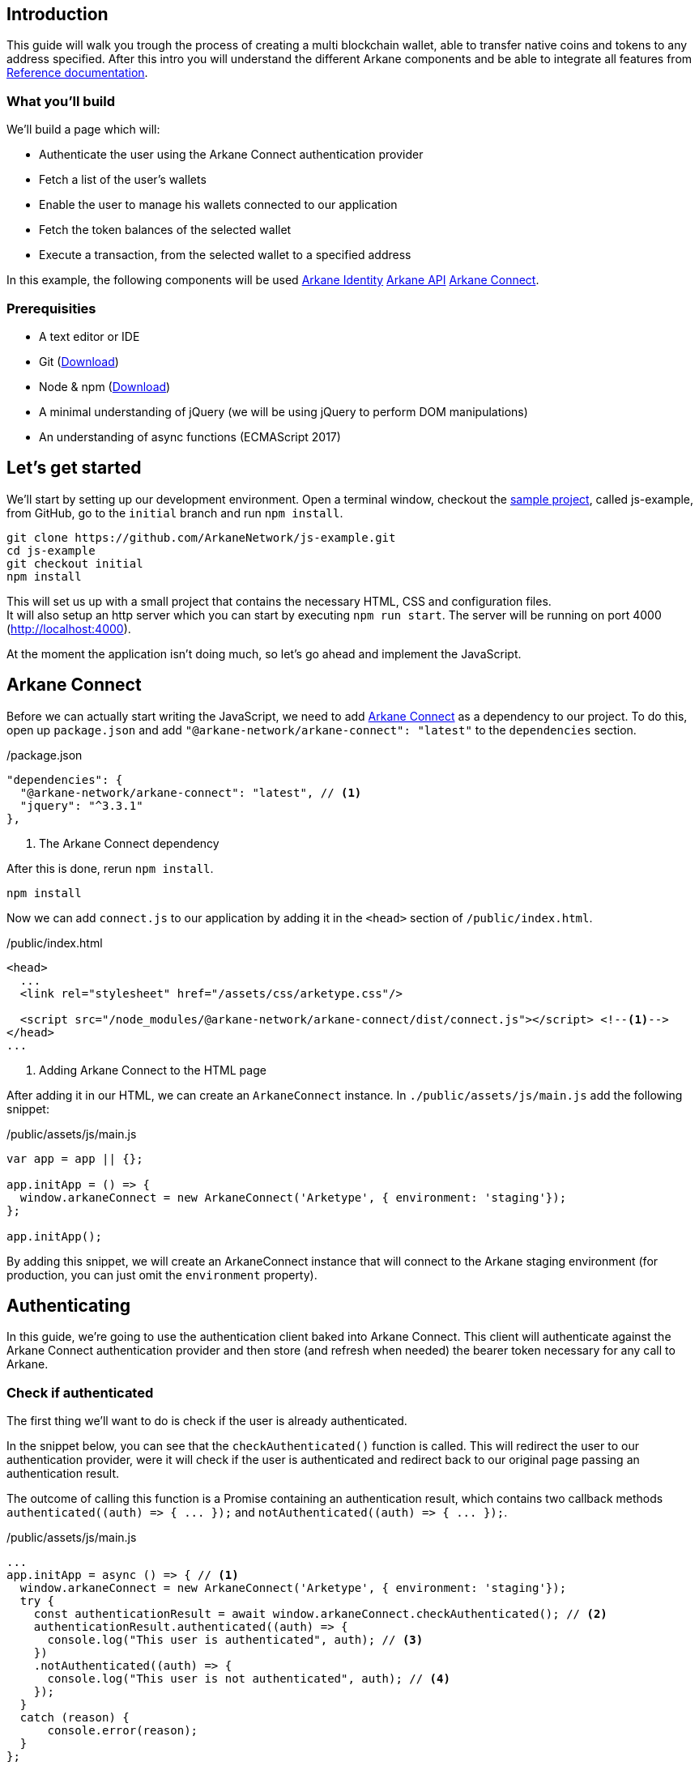 == Introduction

This guide will walk you trough the process of creating a multi blockchain wallet, able to transfer native coins and tokens to any address specified.  After this intro you will understand the different Arkane components and be able to integrate all features from link:reference.html[Reference documentation].

=== What you'll build

We'll build a page which will:

* Authenticate the user using the Arkane Connect authentication provider
* Fetch a list of the user's wallets
* Enable the user to manage his wallets connected to our application
* Fetch the token balances of the selected wallet
* Execute a transaction, from the selected wallet to a specified address

In this example, the following components will be used link:buildingblocks.html#_arkane_identity[[.bb-identity]#Arkane Identity#] link:buildingblocks.html#_arkane_api[[.bb-api]#Arkane API#] link:buildingblocks.html#_arkane_connect[[.bb-connect]#Arkane Connect#].

=== Prerequisities

* A text editor or IDE
* Git (https://git-scm.com/downloads[Download])
* Node & npm (https://www.npmjs.com/get-npm[Download])
* A minimal understanding of jQuery (we will be using jQuery to perform DOM manipulations)
* An understanding of async functions (ECMAScript 2017)

== Let’s get started

We'll start by setting up our development environment. Open a terminal window, checkout the https://github.com/ArkaneNetwork/js-example[sample project], called js-example, from GitHub, go to the `initial` branch and run `npm install`.
[source, bash]
----
git clone https://github.com/ArkaneNetwork/js-example.git
cd js-example
git checkout initial
npm install
----

This will set us up with a small project that contains the necessary HTML, CSS and configuration files. +
It will also setup an http server which you can start by executing `npm run start`. The server will be running on port 4000 (http://localhost:4000).

At the moment the application isn't doing much, so let's go ahead and implement the JavaScript.

== Arkane Connect

Before we can actually start writing the JavaScript, we need to add https://www.npmjs.com/package/@arkane-network/arkane-connect[Arkane Connect] as a dependency to our project. To do this, open up `package.json` and add `"@arkane-network/arkane-connect": "latest"` to the `dependencies` section.

./package.json
[source,json]
----
"dependencies": {
  "@arkane-network/arkane-connect": "latest", // <1>
  "jquery": "^3.3.1"
},
----
<.> The Arkane Connect dependency

After this is done, rerun `npm install`.
[source, bash]
----
npm install
----

Now we can add `connect.js` to our application by adding it in the `<head>` section of `/public/index.html`.

./public/index.html
[source,html]
----
<head>
  ...
  <link rel="stylesheet" href="/assets/css/arketype.css"/>

  <script src="/node_modules/@arkane-network/arkane-connect/dist/connect.js"></script> <!--1-->
</head>
...
----
<.> Adding Arkane Connect to the HTML page

After adding it in our HTML, we can create an `ArkaneConnect` instance. In `./public/assets/js/main.js` add the following snippet:

./public/assets/js/main.js
[source,javascript]
----
var app = app || {};

app.initApp = () => {
  window.arkaneConnect = new ArkaneConnect('Arketype', { environment: 'staging'});
};

app.initApp();
----

By adding this snippet, we will create an ArkaneConnect instance that will connect to the Arkane staging environment (for production, you can just omit the `environment` property).

== Authenticating

In this guide, we're going to use the authentication client baked into Arkane Connect. This client will authenticate against the Arkane Connect authentication provider and then store (and refresh when needed) the bearer token necessary for any call to Arkane.

=== Check if authenticated
The first thing we'll want to do is check if the user is already authenticated.

In the snippet below, you can see that the `checkAuthenticated()` function is called. This will redirect the user to our authentication provider, were it will check if the user is authenticated and redirect back to our original page passing an authentication result.

The outcome of calling this function is a Promise containing an authentication result, which contains two callback methods `+authenticated((auth) => { ... });+` and `+notAuthenticated((auth) => { ... });+`.

./public/assets/js/main.js
[source,javascript]
----
...
app.initApp = async () => { // <1>
  window.arkaneConnect = new ArkaneConnect('Arketype', { environment: 'staging'});
  try {
    const authenticationResult = await window.arkaneConnect.checkAuthenticated(); // <2>
    authenticationResult.authenticated((auth) => {
      console.log("This user is authenticated", auth); // <3>
    })
    .notAuthenticated((auth) => {
      console.log("This user is not authenticated", auth); // <4>
    });
  }
  catch (reason) {
      console.error(reason);
  }
};

app.initApp();
----
<.> Added `async` to the function to be able to use `await`
<.> Checking if the user is authenticated
<.> Handeling the user is authenticated
<.> Handeling the user is not authenticated

=== Handling authentication outcome
Let's make the authentication outcome determine if the user sees a 'Login'-link or the wallet application.


We'll extend the authenticated handler so that it adds the `logged-in` class to the `<body>` element of our page. This will let the CSS in `/public/assets/css/auth.css` handle the displaying and hiding of the correct section.

./public/assets/js/main.js
[source,javascript]
----
...
try {
  const authenticationResult = await window.arkaneConnect.checkAuthenticated();
  authenticationResult.authenticated((auth) => {
    console.log("This user is authenticated", auth);
    document.body.classList.add('logged-in'); // <1>
    $('#auth-username').text(auth.idTokenParsed.name); // <2>
  })
  .notAuthenticated((auth) => {
    console.log("This user is not authenticated", auth);
  });
}
...
----
<.> Adding the `logged-in` class
<.> Displaying the logged in user's name

=== Login / Logout

Next we'll want to allow the user to authenticate when he clicks the login-link and log out when he calls the logout-link.

We'll do this by adding 'click' event listeners to the bottom of our script. These will handle a click by calling the `arkaneConnect.authenticate()` or `arkaneConnect.logout()` respectively.

./public/assets/js/main.js
[source,javascript]
----
...
app.initApp();

$('#auth-loginlink').click((event) => {
  event.preventDefault();
  window.arkaneConnect.authenticate(); // <1>
});

$('#auth-logout').click((event) => {
  event.preventDefault();
  window.arkaneConnect.logout(); // <2>
});
----
<.> Authenticate the user
<.> Log the user out

That's it, we've now integrated the authentication client of Arkane Connect. It checks if we're authenticated and displays a login- / logout-link when appropriate. If you want to see it in action go ahead and run `npm run start` and surf to http://localhost:4000.

[source, bash]
----
npm run start
----

== Wallets
=== Fetch wallets

We can fetch the user's wallets using the Arkane Connect API which can be accessed by calling `arkaneConnect.api`. This API is a JavaScript proxy to the HTTP endpoints exposed on https://api.arkane.network[]. Documentation on the endoints can be found https://api.arkane.network/docs/index.html[here]. By using the Arkane Connect API, you don't have to construct and execute the HTTP calls yourself.

For this example we'll extend the `authenticated(...)` handler so that it fetches the user's wallets right after he logs in, convert the array to a map (where the key is `id`), store the map in local storage and populate the wallets `<select>` with them.

./public/assets/js/main.js
[source,javascript]
----
...
try {
  const authenticationResult = await window.arkaneConnect.checkAuthenticated();

  authenticationResult.authenticated(async (auth) => { // <1>
    console.log("This user is authenticated", auth);
    document.body.classList.add('logged-in');
    $('#auth-username').text(auth.idTokenParsed.name);

    try {
        const wallets = await window.arkaneConnect.api.getWallets(); // <2>
        const walletsMap = app.convertArrayToMap(wallets, 'id'); // <3>
        localStorage.setItem('wallets', JSON.stringify(walletsMap)); // <4>
        app.populateWalletsSelect(wallets); <5>
    }
    catch (err) {
        console.error('Something went wrong while fetching the user\'s wallets');
    }
  })
  .notAuthenticated((auth) => {
    console.log("This user is not authenticated", auth);
  });
}
...

// Below the app.initApp(...) function //
...
app.convertArrayToMap = (array, key) => {
  return array.reduce((obj, item) => {
    obj[item[key]] = item;
    return obj;
  }, {});
};

app.populateWalletsSelect = (wallets) => {
  const walletsSelect = $('#wallets-select');
  wallets.forEach((wallet) => {
    walletsSelect.append($('<option>', { value : wallet.id }).text(`${wallet.secretType} - ${wallet.address}`));
  });
};
...
----
<.> Added `async` to the function to be able to use `await`
<.> Fetch the wallets using the Arkane Connect API
<.> Convert the array of wallets to a map with 'id' as key
<.> Store the map of wallets in local storage
<.> Populate the wallets `<select>`

=== Manage Wallets
The first time a user enters our sample application, he will need to give our our application access to at least one of his wallets. To do this we will launch Arkane Connect’s `Manage wallets` page. +
This page displays all the user’s wallets for a specified blockchain and allows him to give our application access to one or more. Additionally he has the ability to create a new, or import an existing wallet.

To redirect the user to the `Manage wallets` page, we need to call `arkaneConnect.manageWallets(<blockchain>)`. Let’s do this right after we’ve gotten the user’s wallets. If no wallets are returned, we’ll redirect the user to the manage wallets page (for Ethereum wallets).

./public/assets/js/main.js
[source,javascript]
----
...
try {
  const wallets = await window.arkaneConnect.api.getWallets();
  if (wallets.length > 0) { <1>
    const walletsMap = app.convertArrayToMap(wallets, 'id');
    localStorage.setItem('wallets', JSON.stringify(walletsMap));
    app.populateWalletsSelect(wallets);
  } else {
    window.arkaneConnect.manageWallets('ETHEREUM'); <2>
  }
}
...
----
<.> Check if the user already has wallets linked to our application
<.> If no wallets are linked, redirect the user to the `Manage wallets` page (for Ethereum)

We'll also want `Manage wallets` links so that the user can go to the page without being automatically redirected somehow. To do this, we'll add 'click' event listeners to the links already on the page, which will redirect the user to the `Manage wallets` page for the correct blockchain.

./public/assets/js/main.js
[source,javascript]
----
// At the bottom of the file //
...
$('#manage-eth-wallets').click((event) => {
  event.preventDefault();
  window.arkaneConnect.manageWallets('ETHEREUM'); <1>
});

$('#manage-vechain-wallets').click((event) => {
  event.preventDefault();
  window.arkaneConnect.manageWallets('VECHAIN'); <2>
});
----
<.> Manage Ethereum wallets
<.> Manage VeChain wallets

=== Show wallet details
When the user selects a wallet we would like to show some details.

First, we're going to populate and show `wallet-balance` and `wallet-gas-balance` when the `<select>` value changes, by adding a 'change' event listener on `wallets-select`

./public/assets/js/main.js
[source,javascript]
----
// At the bottom of the file //
...

$('#wallets-select').change((event) => {
  event.preventDefault();
  if(event.target.value) {
    const wallets = JSON.parse(localStorage.getItem('wallets')); // <1>
    const wallet = wallets[event.target.value]; // <1>
    const balance = wallet.balance; // <1>
    $('#wallet-address').html(wallet.address); // <2>
    $('#wallet-balance').html(`${balance.balance} ${balance.symbol}`); // <3>
    $('#wallet-gas-balance').html(`${balance.gasBalance} ${balance.gasSymbol}`); // <4>
    $('#selected-wallet').removeClass('hidden'); // <5>
  }
  else {
    $('#selected-wallet').addClass('hidden'); // <6>
  }
});
----
<.> Fetching the wallet (+ balance) from localStorage
<.> Displaying the wallet address
<.> Displaying the tokens balance
<.> Displaying the gas balance
<.> Show the selected wallet
<.> Hide the selected wallet when none selected

Next we would like to show the tokens that are available for this wallet, we  can do this by extending the 'change' event listener with  `arkaneConnect.api.getTokenBalances(walletId)`, which will fetch the token balances.

./public/assets/js/main.js
[source,javascript,options="nowrap"]
----
$('#wallets-select').change(async (event) => { // <1>
  event.preventDefault();
  if (event.target.value) {
    const wallets = JSON.parse(localStorage.getItem('wallets'));
    const wallet = wallets[event.target.value];
    $('#wallet-address').html(wallet.address);
    $('#wallet-balance').html(`${wallet.balance.balance} ${wallet.balance.symbol}`);
    $('#wallet-gas-balance').html(`${wallet.balance.gasBalance} ${wallet.balance.gasSymbol}`);

    const tokenBalances = await window.arkaneConnect.api.getTokenBalances(wallet.id); // <2>
    $('#wallet-tokens').html(tokenBalances.map(
      (tokenBalance) => `${tokenBalance.balance} ${tokenBalance.symbol}`).join('<br/>') // <3>
    );

    $('#selected-wallet').removeClass('hidden');
  }
  else {
    $('#selected-wallet').addClass('hidden');
  }
});
----
<.> Making the callback function `async` so that we can use `await`
<.> Fetching the tokens balance for our wallet
<.> Displaying the tokens balance

== Transactions
=== Show form
The main feature of our multi-chain wallet is the transaction functionality. In `/public/index.html` there is already a form present. We're going to extend `wallets-select` 'change' event listener so that it pre-fills the walletId and populates a `<select>` to select the token the user wants to transfer.

./public/assets/js/main.js
[source,javascript]
----
...
  $('#wallet-tokens').html(
    tokenBalances.map((tokenBalance) => `${tokenBalance.balance} ${tokenBalance.symbol}`).join('<br/>')
  );

  $('#secret-type').val(wallet.secretType); // <1>
  app.preFillTransactionTokens(wallet, tokenBalances); <2>

  $('#selected-wallet').removeClass('hidden');
}
...
----
<.> Pre-filling the secretType (AKA the type of blockchain)
<.> Pre-filling the tokens

To make it work, we'll also need to add the code of the `app.preFillTransactionTokens(...)` function.

./public/assets/js/main.js
[source,javascript]
----
// At the bottom of the file //
...
app.preFillTransactionTokens = (wallet, tokenBalances) => {
    const transactionTokens = $('#transaction-token');
    transactionTokens.empty();
    transactionTokens.append($('<option>', {value: ''}).text(wallet.balance.symbol));
    tokenBalances.forEach((tokenBalance) => {
        transactionTokens.append(
            $('<option>', {value: tokenBalance.tokenAddress}).text(tokenBalance.symbol)
        );
    });
};
----

=== Execute transaction
To wrap things up, we'll want to execute a transaction. Using Arkane Connect, this is done by creating a new `Signer` via `arkaneConnect.createSigner()` and then calling its `signer.executeTransaction(genericTransactionRequest)` function.

We'll implement this by adding a `submit` event listener on the form to process the transaction.

IMPORTANT: If you're executing a transaction in an event handler (as in the example below), create the signer at the very beginning of your listener function. Otherwise the popup blocker of the browser might block the signer popup.

./public/assets/js/main.js
[source,javascript]
----
// At the bottom of the file //
...

$('#transaction-form').submit(async (event) => {
  event.preventDefault();
  const signer = window.arkaneConnect.createSigner(); // <1>

  try {
    const transactionResult = await signer.executeTransaction( // <2>
      {
        walletId: $("#transaction-form select[name='from']").val(), // <3>
        to: $("#transaction-form input[name='to']").val(), // <3>
        value: ($("#transaction-form input[name='amount']").val()), // <3>
        secretType: $("#transaction-form input[name='secretType']").val(), // <3>
        tokenAddress: $("#transaction-form select[name='tokenAddress']").val(), // <3>
      }
    );
    console.log(transactionResult.result.transactionHash);  // <4>
  }
  catch (reason) {
    console.error(reason);
  }
});
----
<.> Creating the signer instance (+ opening the popup)
<.> Execute the transaction
<.> Passing the form data
<.> Logging the transactionHash to the console

== Summary
Congratulations! You've just built a fully functional multi-chain wallet.

Here's an overview of what we've covered:

* We integrated the Arkane Connect authentication client
* We fetched a user's Arkane wallets
* We enabled the user to manage the wallets connected to our application
* We fetched a wallet's tokens balance
* We enabled the user to execute a transaction from one of his wallets

In this example, the following components were used link:buildingblocks.html#_arkane_identity[[.bb-identity]#Arkane Identity#] link:buildingblocks.html#_arkane_api[[.bb-api]#Arkane API#] link:buildingblocks.html#_arkane_connect[[.bb-connect]#Arkane Connect#].

The sample code used during this guide can either be https://github.com/ArkaneNetwork/js-example/archive/master.zip[downloaded] or https://github.com/ArkaneNetwork/js-example[explored] on GitHub.

== What's next
Now that you've mastered the basics you can dive deeper in the different building blocks or link:reference.html[explore] all our functionalities to enhance the sample app into your own personal wallet.

[NOTE]
====
If at any time you get stuck and need some help or advise, don't hesitate to join our https://t.me/ArkaneNetworkOfficial[Telegram] channel, we are glad to help!
====
